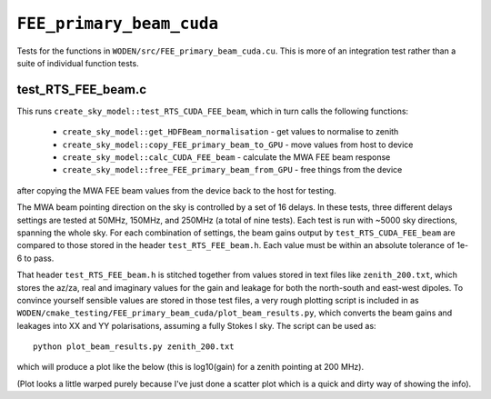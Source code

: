 ``FEE_primary_beam_cuda``
=========================
Tests for the functions in ``WODEN/src/FEE_primary_beam_cuda.cu``. This is more
of an integration test rather than a suite of individual function tests.

test_RTS_FEE_beam.c
*********************************
This runs ``create_sky_model::test_RTS_CUDA_FEE_beam``, which in turn calls
the following functions:

 - ``create_sky_model::get_HDFBeam_normalisation`` - get values to normalise to zenith
 - ``create_sky_model::copy_FEE_primary_beam_to_GPU`` - move values from host to device
 - ``create_sky_model::calc_CUDA_FEE_beam`` - calculate the MWA FEE beam response
 - ``create_sky_model::free_FEE_primary_beam_from_GPU`` - free things from the device

after copying the MWA FEE beam values from the device back to the host for testing.

The MWA beam pointing direction on the sky is controlled by a set of 16 delays.
In these tests, three different delays settings are tested at 50MHz, 150MHz, and
250MHz (a total of nine tests). Each test is run with ~5000 sky directions,
spanning the whole sky. For each combination of settings, the beam gains
output by ``test_RTS_CUDA_FEE_beam`` are compared to those stored in the header
``test_RTS_FEE_beam.h``. Each value must be within an absolute tolerance
of 1e-6 to pass.

That header ``test_RTS_FEE_beam.h`` is stitched together from values stored
in text files like ``zenith_200.txt``, which stores the az/za, real and imaginary
values for the gain and leakage for both the north-south and east-west dipoles.
To convince yourself sensible values are stored in those test files, a very rough
plotting script is included in as ``WODEN/cmake_testing/FEE_primary_beam_cuda/plot_beam_results.py``,
which converts the beam gains and leakages into
XX and YY polarisations, assuming a fully Stokes I sky. The script can be used
as::

  python plot_beam_results.py zenith_200.txt

which will produce a plot like the below (this is log10(gain) for a zenith pointing at 200 MHz).

.. image:: zenith_200.png
  :width: 400

(Plot looks a little warped purely because I've just done a scatter plot which
is a quick and dirty way of showing the info).
